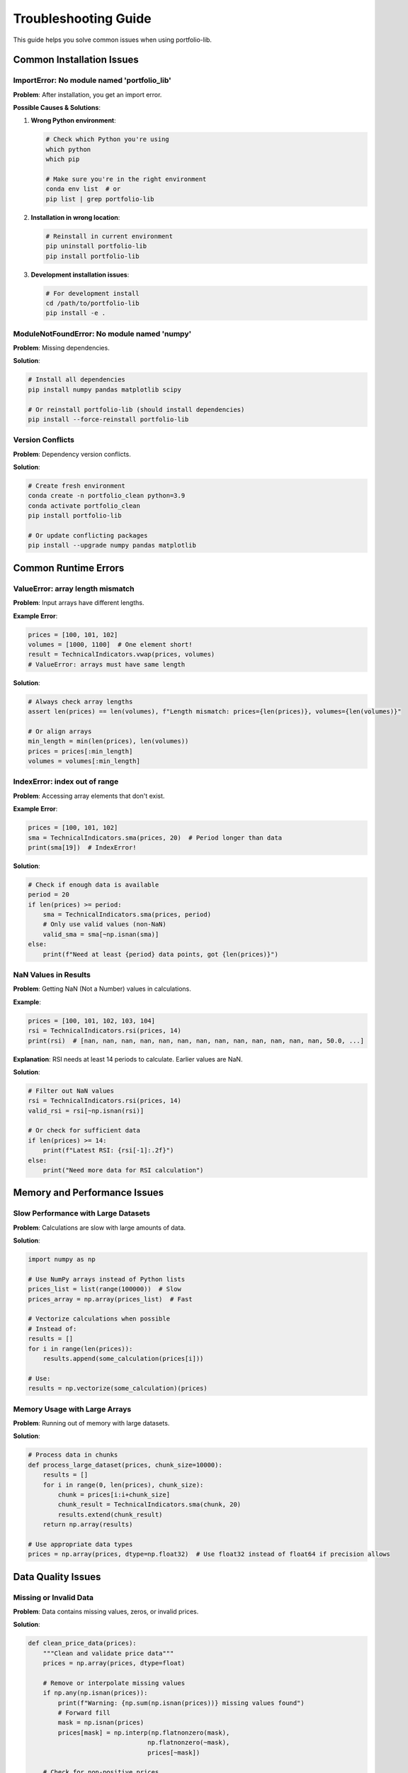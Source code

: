 Troubleshooting Guide
===================

This guide helps you solve common issues when using portfolio-lib.

Common Installation Issues
-------------------------

ImportError: No module named 'portfolio_lib'
~~~~~~~~~~~~~~~~~~~~~~~~~~~~~~~~~~~~~~~~~~~~

**Problem**: After installation, you get an import error.

**Possible Causes & Solutions**:

1. **Wrong Python environment**:
   
   .. code-block:: bash
   
      # Check which Python you're using
      which python
      which pip
      
      # Make sure you're in the right environment
      conda env list  # or
      pip list | grep portfolio-lib

2. **Installation in wrong location**:
   
   .. code-block:: bash
   
      # Reinstall in current environment
      pip uninstall portfolio-lib
      pip install portfolio-lib

3. **Development installation issues**:
   
   .. code-block:: bash
   
      # For development install
      cd /path/to/portfolio-lib
      pip install -e .

ModuleNotFoundError: No module named 'numpy'
~~~~~~~~~~~~~~~~~~~~~~~~~~~~~~~~~~~~~~~~~~~~

**Problem**: Missing dependencies.

**Solution**:

.. code-block:: bash

   # Install all dependencies
   pip install numpy pandas matplotlib scipy
   
   # Or reinstall portfolio-lib (should install dependencies)
   pip install --force-reinstall portfolio-lib

Version Conflicts
~~~~~~~~~~~~~~~~~

**Problem**: Dependency version conflicts.

**Solution**:

.. code-block:: bash

   # Create fresh environment
   conda create -n portfolio_clean python=3.9
   conda activate portfolio_clean
   pip install portfolio-lib
   
   # Or update conflicting packages
   pip install --upgrade numpy pandas matplotlib

Common Runtime Errors
---------------------

ValueError: array length mismatch
~~~~~~~~~~~~~~~~~~~~~~~~~~~~~~~~

**Problem**: Input arrays have different lengths.

**Example Error**:

.. code-block:: python

   prices = [100, 101, 102]
   volumes = [1000, 1100]  # One element short!
   result = TechnicalIndicators.vwap(prices, volumes)
   # ValueError: arrays must have same length

**Solution**:

.. code-block:: python

   # Always check array lengths
   assert len(prices) == len(volumes), f"Length mismatch: prices={len(prices)}, volumes={len(volumes)}"
   
   # Or align arrays
   min_length = min(len(prices), len(volumes))
   prices = prices[:min_length]
   volumes = volumes[:min_length]

IndexError: index out of range
~~~~~~~~~~~~~~~~~~~~~~~~~~~~~

**Problem**: Accessing array elements that don't exist.

**Example Error**:

.. code-block:: python

   prices = [100, 101, 102]
   sma = TechnicalIndicators.sma(prices, 20)  # Period longer than data
   print(sma[19])  # IndexError!

**Solution**:

.. code-block:: python

   # Check if enough data is available
   period = 20
   if len(prices) >= period:
       sma = TechnicalIndicators.sma(prices, period)
       # Only use valid values (non-NaN)
       valid_sma = sma[~np.isnan(sma)]
   else:
       print(f"Need at least {period} data points, got {len(prices)}")

NaN Values in Results
~~~~~~~~~~~~~~~~~~~~

**Problem**: Getting NaN (Not a Number) values in calculations.

**Example**:

.. code-block:: python

   prices = [100, 101, 102, 103, 104]
   rsi = TechnicalIndicators.rsi(prices, 14)
   print(rsi)  # [nan, nan, nan, nan, nan, nan, nan, nan, nan, nan, nan, nan, nan, 50.0, ...]

**Explanation**: RSI needs at least 14 periods to calculate. Earlier values are NaN.

**Solution**:

.. code-block:: python

   # Filter out NaN values
   rsi = TechnicalIndicators.rsi(prices, 14)
   valid_rsi = rsi[~np.isnan(rsi)]
   
   # Or check for sufficient data
   if len(prices) >= 14:
       print(f"Latest RSI: {rsi[-1]:.2f}")
   else:
       print("Need more data for RSI calculation")

Memory and Performance Issues
----------------------------

Slow Performance with Large Datasets
~~~~~~~~~~~~~~~~~~~~~~~~~~~~~~~~~~~

**Problem**: Calculations are slow with large amounts of data.

**Solution**:

.. code-block:: python

   import numpy as np
   
   # Use NumPy arrays instead of Python lists
   prices_list = list(range(100000))  # Slow
   prices_array = np.array(prices_list)  # Fast
   
   # Vectorize calculations when possible
   # Instead of:
   results = []
   for i in range(len(prices)):
       results.append(some_calculation(prices[i]))
   
   # Use:
   results = np.vectorize(some_calculation)(prices)

Memory Usage with Large Arrays
~~~~~~~~~~~~~~~~~~~~~~~~~~~~~

**Problem**: Running out of memory with large datasets.

**Solution**:

.. code-block:: python

   # Process data in chunks
   def process_large_dataset(prices, chunk_size=10000):
       results = []
       for i in range(0, len(prices), chunk_size):
           chunk = prices[i:i+chunk_size]
           chunk_result = TechnicalIndicators.sma(chunk, 20)
           results.extend(chunk_result)
       return np.array(results)
   
   # Use appropriate data types
   prices = np.array(prices, dtype=np.float32)  # Use float32 instead of float64 if precision allows

Data Quality Issues
------------------

Missing or Invalid Data
~~~~~~~~~~~~~~~~~~~~~~

**Problem**: Data contains missing values, zeros, or invalid prices.

**Solution**:

.. code-block:: python

   def clean_price_data(prices):
       """Clean and validate price data"""
       prices = np.array(prices, dtype=float)
       
       # Remove or interpolate missing values
       if np.any(np.isnan(prices)):
           print(f"Warning: {np.sum(np.isnan(prices))} missing values found")
           # Forward fill
           mask = np.isnan(prices)
           prices[mask] = np.interp(np.flatnonzero(mask), 
                                   np.flatnonzero(~mask), 
                                   prices[~mask])
       
       # Check for non-positive prices
       if np.any(prices <= 0):
           print("Warning: Non-positive prices found")
           prices = prices[prices > 0]
       
       # Check for extreme outliers (> 10x daily moves)
       returns = np.diff(prices) / prices[:-1]
       outliers = np.abs(returns) > 0.10  # 10% daily moves
       if np.any(outliers):
           print(f"Warning: {np.sum(outliers)} potential outliers found")
       
       return prices
   
   # Usage
   raw_prices = [100, 101, 0, 102, np.nan, 105]  # Problematic data
   clean_prices = clean_price_data(raw_prices)

Date/Time Issues
~~~~~~~~~~~~~~~

**Problem**: Incorrect date handling or time zone issues.

**Solution**:

.. code-block:: python

   import pandas as pd
   
   # Always use proper datetime objects
   dates = pd.date_range('2023-01-01', periods=100, freq='D')
   
   # Handle time zones explicitly
   dates_utc = dates.tz_localize('UTC')
   dates_ny = dates_utc.tz_convert('America/New_York')
   
   # Align data with trading calendar
   from pandas.tseries.offsets import BDay
   business_days = pd.date_range('2023-01-01', periods=100, freq=BDay())

Calculation Errors
-----------------

Incorrect Technical Indicator Values
~~~~~~~~~~~~~~~~~~~~~~~~~~~~~~~~~~

**Problem**: Indicator values don't match expected results.

**Debugging Steps**:

.. code-block:: python

   # 1. Verify input data
   print(f"Price data: {prices[:10]}...")  # First 10 values
   print(f"Data type: {type(prices[0])}")
   print(f"Data length: {len(prices)}")
   
   # 2. Check parameters
   period = 14
   print(f"Calculation period: {period}")
   
   # 3. Manual calculation for verification
   def manual_sma(prices, period):
       if len(prices) < period:
           return np.nan
       return np.mean(prices[-period:])
   
   # Compare with library function
   lib_sma = TechnicalIndicators.sma(prices, period)[-1]
   manual_sma_val = manual_sma(prices, period)
   
   print(f"Library SMA: {lib_sma}")
   print(f"Manual SMA: {manual_sma_val}")
   print(f"Difference: {abs(lib_sma - manual_sma_val)}")

Unexpected Portfolio Values
~~~~~~~~~~~~~~~~~~~~~~~~~~

**Problem**: Portfolio calculations give unexpected results.

**Debugging**:

.. code-block:: python

   # Track each component
   portfolio = Portfolio(initial_cash=100000)
   
   print(f"Initial cash: ${portfolio.cash:,.2f}")
   
   # Add position and track changes
   position = Position("STOCK1", 100, 50.0, pd.Timestamp.now())
   portfolio.add_position(position)
   
   print(f"After adding position:")
   print(f"  Cash: ${portfolio.cash:,.2f}")
   print(f"  Position value: ${position.quantity * position.entry_price:,.2f}")
   print(f"  Total value: ${portfolio.get_total_value():,.2f}")

API and Integration Issues
-------------------------

Wrong Function Signatures
~~~~~~~~~~~~~~~~~~~~~~~~~

**Problem**: Function called with incorrect parameters.

**Solution**:

.. code-block:: python

   # Check function documentation
   help(TechnicalIndicators.bollinger_bands)
   
   # Use correct parameters
   upper, middle, lower = TechnicalIndicators.bollinger_bands(
       prices=prices,
       period=20,
       std_dev=2.0
   )

Type Errors
~~~~~~~~~~

**Problem**: Passing wrong data types to functions.

**Solution**:

.. code-block:: python

   # Ensure correct types
   prices = np.array(prices, dtype=float)  # Convert to float array
   period = int(period)                    # Ensure integer period
   
   # Validate inputs
   assert isinstance(prices, (list, np.ndarray)), "Prices must be array-like"
   assert len(prices) > 0, "Prices array cannot be empty"
   assert period > 0, "Period must be positive"

Environment and System Issues
----------------------------

Platform-Specific Issues
~~~~~~~~~~~~~~~~~~~~~~~~

**Windows Issues**:

.. code-block:: bash

   # Install Visual C++ Build Tools if needed
   # Use pre-compiled wheels
   pip install --only-binary=all portfolio-lib

**macOS Issues**:

.. code-block:: bash

   # Install Xcode command line tools
   xcode-select --install
   
   # Use Homebrew Python
   brew install python
   pip3 install portfolio-lib

**Linux Issues**:

.. code-block:: bash

   # Install development packages
   sudo apt-get install python3-dev build-essential
   
   # Or use conda
   conda install portfolio-lib

Jupyter Notebook Issues
~~~~~~~~~~~~~~~~~~~~~~

**Problem**: Issues running in Jupyter notebooks.

**Solutions**:

.. code-block:: bash

   # Restart kernel if imports fail
   # Kernel -> Restart & Clear Output
   
   # Check kernel Python version
   import sys
   print(sys.executable)
   print(sys.version)
   
   # Install in notebook environment
   pip install portfolio-libPerformance Optimization
-----------------------

Slow Calculation Tips
~~~~~~~~~~~~~~~~~~~

.. code-block:: python

   # 1. Use NumPy arrays
   prices = np.array(prices, dtype=np.float64)
   
   # 2. Avoid loops when possible
   # Instead of:
   smas = []
   for i in range(20, len(prices)):
       sma = np.mean(prices[i-20:i])
       smas.append(sma)
   
   # Use vectorized operations:
   smas = TechnicalIndicators.sma(prices, 20)
   
   # 3. Cache calculations
   from functools import lru_cache
   
   @lru_cache(maxsize=128)
   def cached_sma(prices_tuple, period):
       return TechnicalIndicators.sma(np.array(prices_tuple), period)

Memory Optimization
~~~~~~~~~~~~~~~~~

.. code-block:: python

   # Use appropriate data types
   prices = np.array(prices, dtype=np.float32)  # vs np.float64
   
   # Process in chunks for large datasets
   def process_chunks(data, chunk_size=1000):
       for i in range(0, len(data), chunk_size):
           yield data[i:i+chunk_size]
   
   # Clean up large objects
   del large_array
   import gc
   gc.collect()

Getting Help
-----------

Debug Information Collection
~~~~~~~~~~~~~~~~~~~~~~~~~~

When reporting issues, include:

.. code-block:: python

   import portfolio_lib
   import numpy as np
   import pandas as pd
   import sys
   
   print("Debug Information:")
   print(f"portfolio-lib version: {portfolio_lib.__version__}")
   print(f"NumPy version: {np.__version__}")
   print(f"Pandas version: {pd.__version__}")
   print(f"Python version: {sys.version}")
   print(f"Platform: {sys.platform}")

Minimal Reproducible Example
~~~~~~~~~~~~~~~~~~~~~~~~~~~

Create a minimal example that reproduces the issue:

.. code-block:: python

   import numpy as np
   from portfolio_lib.indicators import TechnicalIndicators
   
   # Minimal data that causes the issue
   prices = [100, 101, 99, 102, 98]  # Your problematic data
   
   try:
       result = TechnicalIndicators.sma(prices, 3)
       print(f"Result: {result}")
   except Exception as e:
       print(f"Error: {e}")
       print(f"Error type: {type(e).__name__}")

Community Resources
~~~~~~~~~~~~~~~~~

- **GitHub Issues**: Report bugs and feature requests
- **Documentation**: Complete API reference
- **Stack Overflow**: Tag questions with `portfolio-lib`
- **Community Forums**: Join discussions with other users

Frequently Asked Questions
-------------------------

**Q: Why are my indicator values different from other libraries?**

A: Different libraries may use slightly different calculation methods. Check:
- How NaN values are handled
- Whether adjustments are made for weekends/holidays
- Rounding precision differences

**Q: Can I use real-time data feeds?**

A: Yes, but ensure your data feed provides clean, properly formatted data. Implement error handling for data quality issues.

**Q: How do I handle corporate actions (splits, dividends)?**

A: Adjust historical prices for splits and consider dividend reinvestment for accurate return calculations.

**Q: What's the best way to backtest strategies?**

A: Use out-of-sample data, account for transaction costs, avoid look-ahead bias, and test across different market conditions.

Error Code Reference
-------------------

Common error patterns and their meanings:

- **E001**: Array length mismatch - Input arrays have different sizes
- **E002**: Insufficient data - Not enough data points for calculation
- **E003**: Invalid parameter - Parameter out of valid range
- **E004**: Type error - Wrong data type provided
- **E005**: Memory error - Dataset too large for available memory

Preventive Measures
------------------

.. code-block:: python

   # Always validate inputs
   def validate_price_data(prices, min_length=1):
       if not isinstance(prices, (list, np.ndarray)):
           raise TypeError("Prices must be array-like")
       
       prices = np.array(prices, dtype=float)
       
       if len(prices) < min_length:
           raise ValueError(f"Need at least {min_length} data points")
       
       if np.any(np.isnan(prices)):
           raise ValueError("Prices contain NaN values")
       
       if np.any(prices <= 0):
           raise ValueError("Prices must be positive")
       
       return prices
   
   # Use in your code
   try:
       clean_prices = validate_price_data(raw_prices, min_length=20)
       sma = TechnicalIndicators.sma(clean_prices, 20)
   except (TypeError, ValueError) as e:
       print(f"Data validation failed: {e}")
